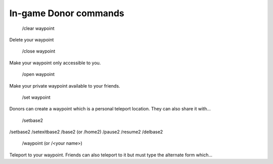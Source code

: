 
.. _donor_commands:



In-game Donor commands
======================

  /clear waypoint
Delete your waypoint  

 /close waypoint
Make your waypoint only accessible to you.

 /open waypoint
Make your private waypoint available to your friends.

 /set waypoint
Donors can create a waypoint which is a personal teleport location. They can also share it with...

 /setbase2
/setbase2 /setexitbase2 /base2 (or /home2) /pause2 /resume2 /delbase2

 /waypoint (or /<your name>)
Teleport to your waypoint. Friends can also teleport to it but must type the alternate form which...